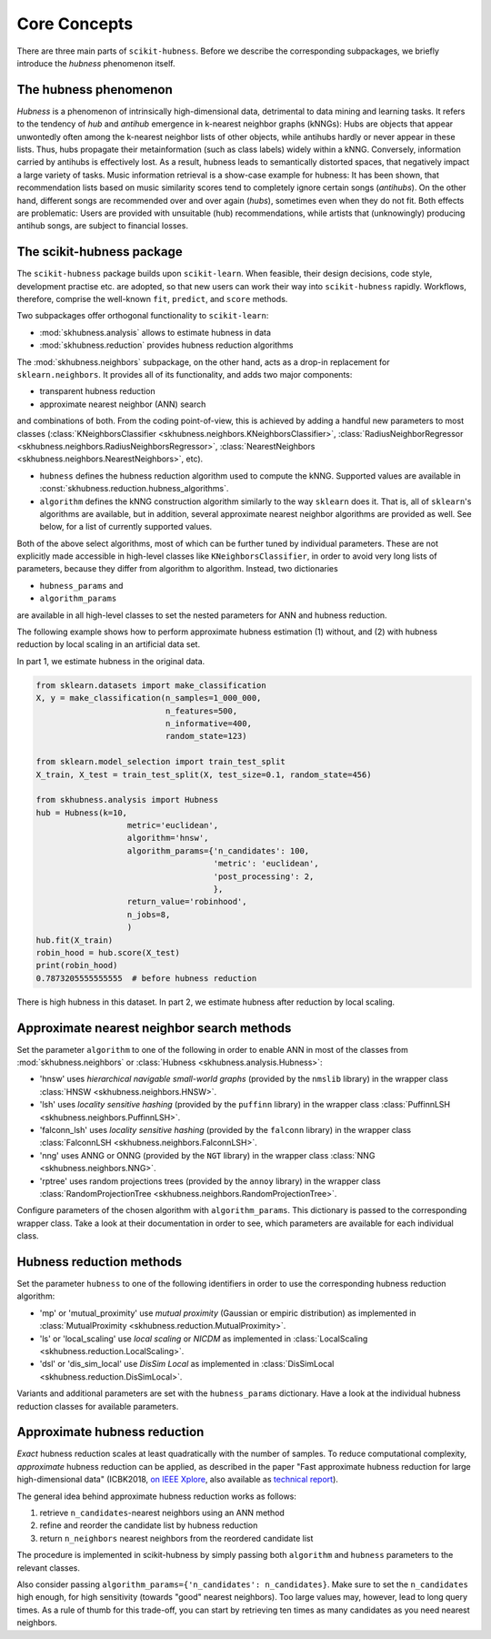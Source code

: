 =============
Core Concepts
=============

There are three main parts of ``scikit-hubness``. Before we describe the corresponding subpackages,
we briefly introduce the `hubness` phenomenon itself.


The hubness phenomenon
----------------------

`Hubness` is a phenomenon of intrinsically high-dimensional data,
detrimental to data mining and learning tasks.
It refers to the tendency of `hub` and `antihub` emergence in k-nearest neighbor graphs (kNNGs):
Hubs are objects that appear unwontedly often among the k-nearest neighbor lists of other objects,
while antihubs hardly or never appear in these lists.
Thus, hubs propagate their metainformation (such as class labels) widely within a kNNG.
Conversely, information carried by antihubs is effectively lost.
As a result, hubness leads to semantically distorted spaces,
that negatively impact a large variety of tasks.
Music information retrieval is a show-case example for hubness:
It has been shown, that recommendation lists based on music similarity scores
tend to completely ignore certain songs (`antihubs`).
On the other hand, different songs are recommended over and over again (`hubs`),
sometimes even when they do not fit.
Both effects are problematic: Users are provided with unsuitable (hub) recommendations,
while artists that (unknowingly) producing antihub songs, are subject to financial losses.


The scikit-hubness package
--------------------------

The ``scikit-hubness`` package builds upon ``scikit-learn``.
When feasible, their design decisions, code style, development practise etc. are
adopted, so that new users can work their way into ``scikit-hubness`` rapidly.
Workflows, therefore, comprise the well-known ``fit``, ``predict``, and ``score`` methods.

Two subpackages offer orthogonal functionality to ``scikit-learn``:

- :mod:`skhubness.analysis` allows to estimate hubness in data
- :mod:`skhubness.reduction` provides hubness reduction algorithms

The :mod:`skhubness.neighbors` subpackage, on the other hand, acts as a drop-in
replacement for ``sklearn.neighbors``. It provides all of its functionality,
and adds two major components:

- transparent hubness reduction
- approximate nearest neighbor (ANN) search

and combinations of both. From the coding point-of-view,
this is achieved by adding a handful new parameters to most classes
(:class:`KNeighborsClassifier <skhubness.neighbors.KNeighborsClassifier>`,
:class:`RadiusNeighborRegressor <skhubness.neighbors.RadiusNeighborsRegressor>`,
:class:`NearestNeighbors <skhubness.neighbors.NearestNeighbors>`,
etc).

- ``hubness`` defines the hubness reduction algorithm used to compute the kNNG.
  Supported values are available in :const:`skhubness.reduction.hubness_algorithms`.
- ``algorithm`` defines the kNNG construction algorithm similarly to the
  way ``sklearn`` does it. That is, all of ``sklearn``'s algorithms are available,
  but in addition, several approximate nearest neighbor algorithms are provided as well.
  See below, for a list of currently supported values.

Both of the above select algorithms, most of which can be further tuned by
individual parameters.
These are not explicitly made accessible in high-level classes  like ``KNeighborsClassifier``,
in order to avoid very long lists of parameters,
because they differ from algorithm to algorithm.
Instead, two dictionaries

- ``hubness_params`` and
- ``algorithm_params``

are available in all high-level classes to set the nested parameters
for ANN and hubness reduction.


The following example shows how to perform approximate hubness estimation
(1) without, and (2) with hubness reduction by local scaling
in an artificial data set.

In part 1, we estimate hubness in the original data.

.. code-block:: python

    from sklearn.datasets import make_classification
    X, y = make_classification(n_samples=1_000_000,
                               n_features=500,
                               n_informative=400,
                               random_state=123)

    from sklearn.model_selection import train_test_split
    X_train, X_test = train_test_split(X, test_size=0.1, random_state=456)

    from skhubness.analysis import Hubness
    hub = Hubness(k=10,
                       metric='euclidean',
                       algorithm='hnsw',
                       algorithm_params={'n_candidates': 100,
                                         'metric': 'euclidean',
                                         'post_processing': 2,
                                         },
                       return_value='robinhood',
                       n_jobs=8,
                       )
    hub.fit(X_train)
    robin_hood = hub.score(X_test)
    print(robin_hood)
    0.7873205555555555  # before hubness reduction

There is high hubness in this dataset. In part 2, we estimate hubness after reduction by local scaling.

.. code-block:: python
    :emphasize-lines: 3,4,16

    hub = Hubness(k=10,
                  metric='euclidean',
                  hubness='local_scaling',
                  hubness_params={'k': 7},
                  algorithm='hnsw',
                  algorithm_params={'n_candidates': 100,
                                    'metric': 'euclidean',
                                    'post_processing': 2,
                                   },
                  return_value='robinhood',
                  verbose=2
                  )
    hub.fit(X_train)
    robin_hood = hub.score(X_test)
    print(robin_hood)
    0.6614583333333331  # after hubness reduction


Approximate nearest neighbor search methods
-------------------------------------------

Set the parameter ``algorithm`` to one of the following in order to enable ANN in
most of the classes from :mod:`skhubness.neighbors` or :class:`Hubness <skhubness.analysis.Hubness>`:

- 'hnsw' uses `hierarchical navigable small-world graphs` (provided by the ``nmslib`` library)
  in the wrapper class :class:`HNSW <skhubness.neighbors.HNSW>`.
- 'lsh' uses `locality sensitive hashing` (provided by the  ``puffinn`` library)
  in the wrapper class :class:`PuffinnLSH <skhubness.neighbors.PuffinnLSH>`.
- 'falconn_lsh' uses `locality sensitive hashing` (provided by the ``falconn`` library)
  in the wrapper class :class:`FalconnLSH <skhubness.neighbors.FalconnLSH>`.
- 'nng' uses ANNG or ONNG (provided by the ``NGT`` library)
  in the wrapper class :class:`NNG <skhubness.neighbors.NNG>`.
- 'rptree' uses random projections trees (provided by the ``annoy`` library)
  in the wrapper class :class:`RandomProjectionTree <skhubness.neighbors.RandomProjectionTree>`.

Configure parameters of the chosen algorithm with ``algorithm_params``.
This dictionary is passed to the corresponding wrapper class.
Take a look at their documentation in order to see, which parameters are available
for each individual class.


Hubness reduction methods
-------------------------

Set the parameter ``hubness`` to one of the following identifiers
in order to use the corresponding hubness reduction algorithm:

- 'mp' or 'mutual_proximity' use `mutual proximity` (Gaussian or empiric distribution)
  as implemented in :class:`MutualProximity <skhubness.reduction.MutualProximity>`.
- 'ls' or 'local_scaling' use `local scaling` or `NICDM`
  as implemented in :class:`LocalScaling <skhubness.reduction.LocalScaling>`.
- 'dsl' or 'dis_sim_local' use `DisSim Local`
  as implemented in :class:`DisSimLocal <skhubness.reduction.DisSimLocal>`.

Variants and additional parameters are set with the ``hubness_params`` dictionary.
Have a look at the individual hubness reduction classes for available parameters.


Approximate hubness reduction
-----------------------------

*Exact* hubness reduction scales at least quadratically with the number of samples.
To reduce computational complexity, *approximate* hubness reduction can be applied,
as described in the paper "Fast approximate hubness reduction for large high-dimensional data"
(ICBK2018, `on IEEE Xplore <https://ieeexplore.ieee.org/document/8588814>`_,
also available as `technical report <http://www.ofai.at/cgi-bin/tr-online?number+2018-02>`_).

The general idea behind approximate hubness reduction works as follows:

#. retrieve ``n_candidates``-nearest neighbors using an ANN method
#. refine and reorder the candidate list by hubness reduction
#. return ``n_neighbors`` nearest neighbors from the reordered candidate list

The procedure is implemented in scikit-hubness by simply passing both
``algorithm`` and ``hubness`` parameters to the relevant classes.

Also consider passing ``algorithm_params={'n_candidates': n_candidates}``.
Make sure to set the ``n_candidates`` high enough, for high sensitivity
(towards "good" nearest neighbors). Too large values may, however, lead
to long query times. As a rule of thumb for this trade-off, you can
start by retrieving ten times as many candidates as you need nearest neighbors.
